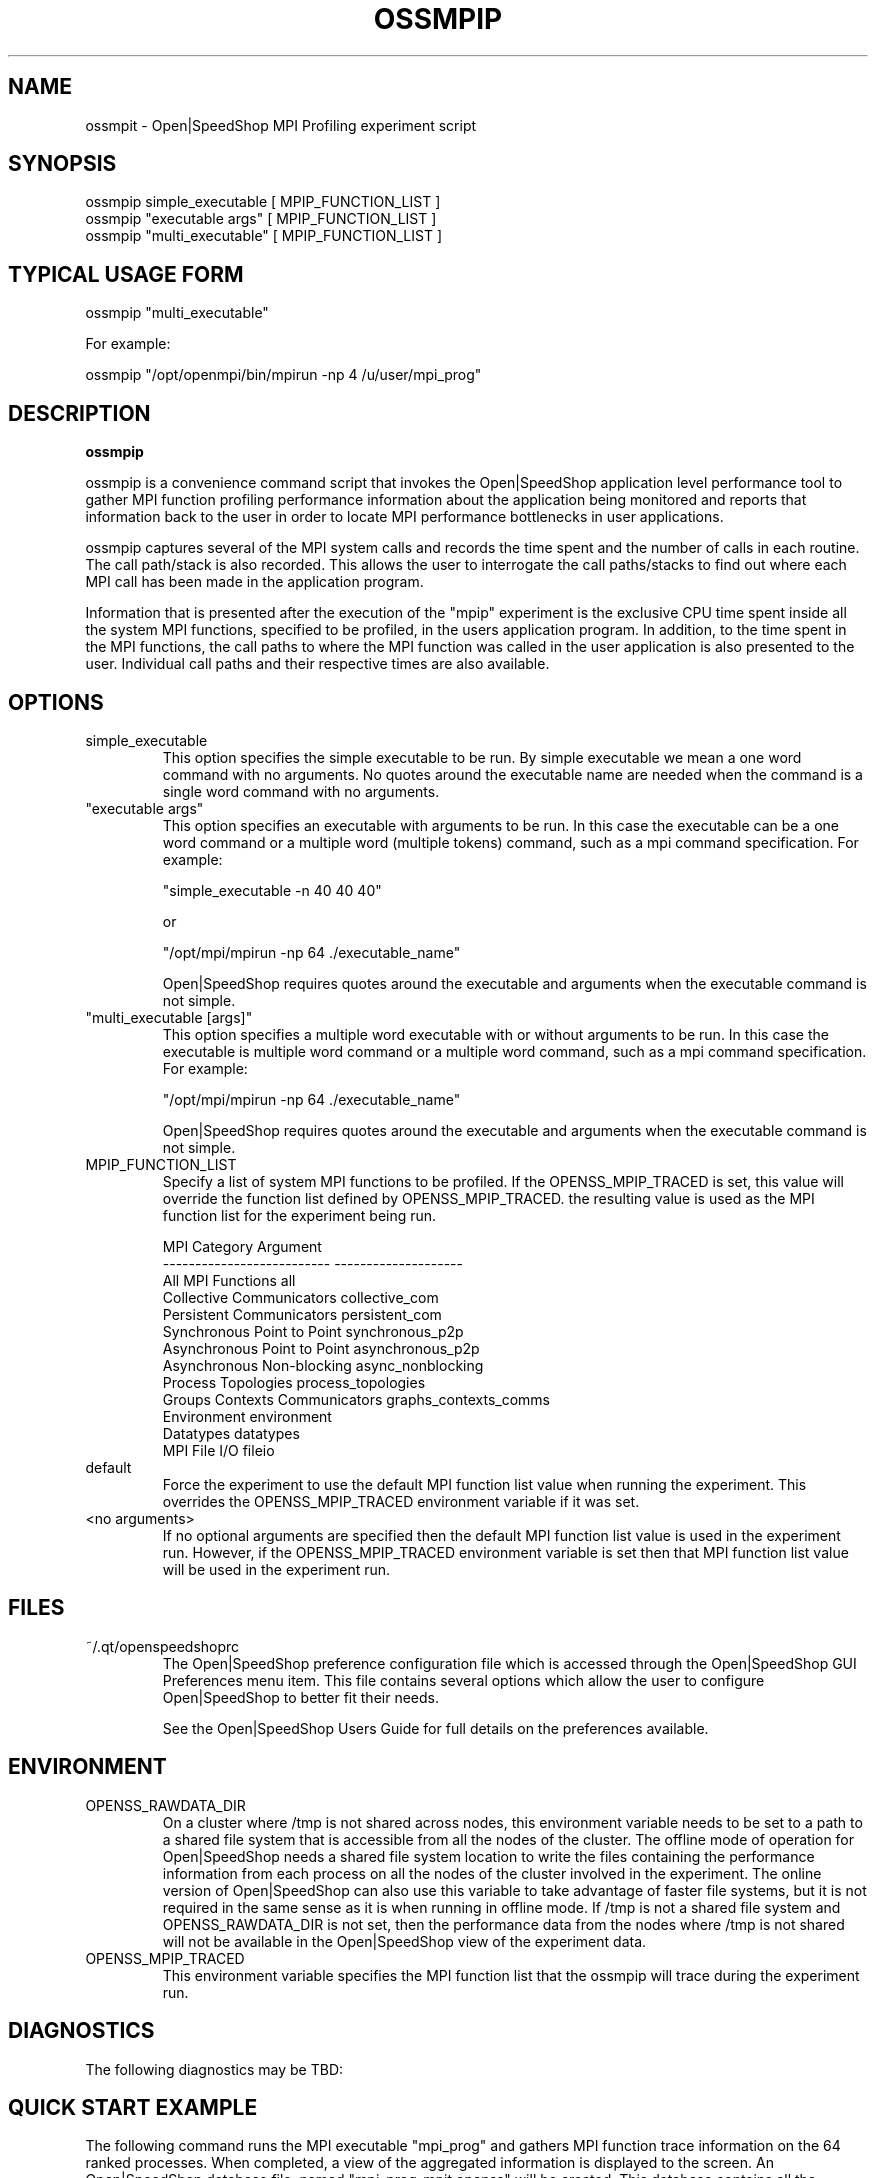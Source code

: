 .\" Process this file with
.\" groff -man -Tascii ossmpip.1
.\"
.TH OSSMPIP 1 "SEPTEMBER 2018" Linux "User Manuals"
.SH NAME
ossmpit \- Open|SpeedShop MPI Profiling experiment script
.SH SYNOPSIS
.nf
.IP "ossmpip simple_executable [ MPIP_FUNCTION_LIST ]"
.IP "ossmpip ""executable args"" [ MPIP_FUNCTION_LIST ] "
.IP "ossmpip ""multi_executable"" [ MPIP_FUNCTION_LIST ] "
.fi

.SH TYPICAL USAGE FORM
.nf

ossmpip "multi_executable"

For example:

ossmpip "/opt/openmpi/bin/mpirun -np 4 /u/user/mpi_prog" 

.fi
.SH DESCRIPTION
.B ossmpip

ossmpip is a convenience command script that invokes the 
Open|SpeedShop application level performance tool to gather 
MPI function profiling performance information about
the application being monitored and reports that information 
back to the user in order to locate MPI performance 
bottlenecks in user applications.

ossmpip captures several of the MPI system calls 
and records the time spent and the number of calls in each routine.
The call path/stack is also recorded.  This allows the user to 
interrogate the call paths/stacks to find out where each MPI call 
has been made in the application program. 

Information that is presented after the execution of the "mpip"
experiment is the exclusive CPU time spent inside all the system
MPI functions, specified to be profiled, in the users application program. 
In addition, to the time spent in the MPI functions, the call paths to
where the MPI function was called in the user application is also presented
to the user.  Individual call paths and their respective times are
also available.  


.SH OPTIONS

.IP "simple_executable"
This option specifies the simple executable to be run. By 
simple executable we mean a one word command with no arguments.
No quotes around the executable name are needed when the command
is a single word command with no arguments.

.IP " ""executable args"" "
This option specifies an executable with arguments to be run. In
this case the executable can be a one word command or a multiple word
(multiple tokens) command, such as a mpi command specification. 
For example:

        "simple_executable -n 40 40 40"

or

        "/opt/mpi/mpirun -np 64 ./executable_name" 

Open|SpeedShop requires quotes around the executable and arguments when 
the executable command is not simple.

.IP " ""multi_executable [args]"" "
This option specifies a multiple word executable with or without
arguments to be run. In this case the executable is multiple word 
command or a multiple word command, such as a mpi command 
specification. For example: 

        "/opt/mpi/mpirun -np 64 ./executable_name" 

Open|SpeedShop requires quotes around the executable and arguments when 
the executable command is not simple.

.IP "MPIP_FUNCTION_LIST"
Specify a list of system MPI functions to be profiled.  If the OPENSS_MPIP_TRACED
is set, this value will override the function list defined by OPENSS_MPIP_TRACED.
the resulting value is used as the MPI function list for the experiment being run.

.nf
MPI Category                    Argument
--------------------------      --------------------
All MPI Functions               all
Collective Communicators        collective_com
Persistent Communicators        persistent_com
Synchronous Point to Point      synchronous_p2p
Asynchronous Point to Point     asynchronous_p2p
Asynchronous Non-blocking       async_nonblocking
Process Topologies              process_topologies
Groups Contexts Communicators   graphs_contexts_comms
Environment                     environment
Datatypes                       datatypes
MPI File I/O                    fileio
.fi

.IP "default"
Force the experiment to use the default MPI function list value when running
the experiment. This overrides the OPENSS_MPIP_TRACED environment variable
if it was set.

.IP "<no arguments>"
If no optional arguments are specified then the default MPI function 
list value is used in the experiment run.  However, if the OPENSS_MPIP_TRACED
environment variable is set then that MPI function list value will be 
used in the experiment run.


.SH FILES
.IP ~/.qt/openspeedshoprc
.RS
The Open|SpeedShop preference configuration file which is 
accessed through the Open|SpeedShop GUI Preferences menu item.
This file contains several options which allow the user to 
configure Open|SpeedShop to better fit their needs.

See the Open|SpeedShop Users Guide for full details on the
preferences available.
.RE

.SH ENVIRONMENT
.IP OPENSS_RAWDATA_DIR (offline mode of operation only)
On a cluster where /tmp is not shared across nodes, this
environment variable needs to be set to a path to a shared
file system that is accessible from all the nodes of the
cluster.  The offline mode of operation for Open|SpeedShop
needs a shared file system location to write the files containing
the performance information from each process on all the
nodes of the cluster involved in the experiment.  The online
version of Open|SpeedShop can also use this variable to take
advantage of faster file systems, but it is not required in the
same sense as it is when running in offline mode.  If /tmp is not
a shared file system and OPENSS_RAWDATA_DIR is not set, then the
performance data from the nodes where /tmp is not shared will not
be available in the Open|SpeedShop view of the experiment data.

.IP OPENSS_MPIP_TRACED
This environment variable specifies the MPI function list that
the ossmpip will trace during the experiment run.

.SH DIAGNOSTICS
The following diagnostics may be TBD:

.SH QUICK START EXAMPLE
The following command runs the MPI executable "mpi_prog" and gathers 
MPI function trace information on the 64 ranked processes.  
When completed, a view of the aggregated information is displayed 
to the screen.  An Open|SpeedShop database file, named 
"mpi_prog-mpit.openss" will be created.  This database 
contains all the information to view the experiment performance data
postmortem.  The database file may be used to view the performance 
data for this experiment with the default view or using the several 
different viewing options which allow rank to rank comparisons or 
the ability to view performance information for individual ranks 
or groups of ranks.

The "mpip" experiment presents an overview of the time spent in the
system MPI functions and where those functions were called in the
user application.  In addition, individual call path with their respective
time and number of calls are available. 
.nf

ossmpip "/opt/openmpi/bin/mpiexec -np 64 /home/user/mpi_prog"
.fi

.SH BUGS
TBD

.SH AUTHOR
Open|SpeedShop Team <oss-questions@openspeedshop.org>
.SH "SEE ALSO"
.BR openss (1),
.BR osspcsamp (1),
.BR ossusertime (1),
.BR osshwc (1),
.BR osshwcsamp (1),
.BR osshwctime (1),
.BR ossio (1),
.BR ossiop (1),
.BR ossiot (1),
.BR ossmem (1),
.BR ossmpi (1),
.BR ossmpit (1),
.BR ossomptp (1)
.BR osspthreads (1)
.BR osscuda (1)
.BR osscompare (1)
.BR OpenSpeedShop (3)
.BR OpenSpeedShop_offline (3)
.BR OpenSpeedShop_cbtf (3)
